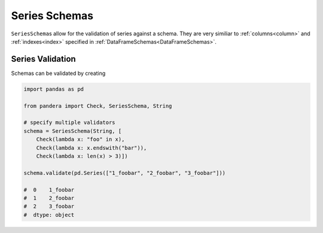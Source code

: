 .. pandera documentation for seriesschemas

Series Schemas
==============

``SeriesSchema``\s allow for the validation of series against a schema. They are
very similiar to :ref:`columns<column>` and :ref:`indexes<index>` specified
in :ref:`DataFrameSchemas<DataFrameSchemas>`.

Series Validation
~~~~~~~~~~~~~~~~~

Schemas can be validated by creating

.. code:: python

   import pandas as pd

   from pandera import Check, SeriesSchema, String

   # specify multiple validators
   schema = SeriesSchema(String, [
       Check(lambda x: "foo" in x),
       Check(lambda x: x.endswith("bar")),
       Check(lambda x: len(x) > 3)])

   schema.validate(pd.Series(["1_foobar", "2_foobar", "3_foobar"]))

   #  0    1_foobar
   #  1    2_foobar
   #  2    3_foobar
   #  dtype: object

